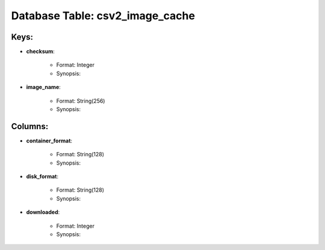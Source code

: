 .. File generated by /opt/cloudscheduler/utilities/schema_doc - DO NOT EDIT
..
.. To modify the contents of this file:
..   1. edit the template file ".../cloudscheduler/docs/schema_doc/tables/csv2_image_cache.rst"
..   2. run the utility ".../cloudscheduler/utilities/schema_doc"
..

Database Table: csv2_image_cache
================================



Keys:
^^^^^^^^

* **checksum**:

   * Format: Integer
   * Synopsis:

* **image_name**:

   * Format: String(256)
   * Synopsis:


Columns:
^^^^^^^^

* **container_format**:

   * Format: String(128)
   * Synopsis:

* **disk_format**:

   * Format: String(128)
   * Synopsis:

* **downloaded**:

   * Format: Integer
   * Synopsis:

